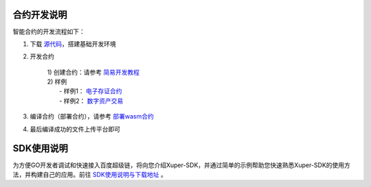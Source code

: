 
.. _dev:

合约开发说明
------------

智能合约的开发流程如下：

1. 下载 `源代码 <https://github.com/xuperchain/xuperunion>`_，搭建基础开发环境

2. 开发合约

    |    1) 创建合约：请参考 `简易开发教程 <https://xuperchain.readthedocs.io/zh/latest/advanced_usage/create_contracts.html>`_
    |    2) 样例
    |        - 样例1： `电子存证合约 <https://xuperchain.readthedocs.io/zh/latest/developing_apps/eleccert.html>`_
    |        - 样例2： `数字资产交易 <https://xuperchain.readthedocs.io/zh/latest/developing_apps/erc721.html>`_

3. 编译合约（部署合约），请参考 `部署wasm合约 <https://xuperchain.readthedocs.io/zh/latest/advanced_usage/create_contracts.html#wasm>`_

4. 最后编译成功的文件上传平台即可

.. _sdk:

SDK使用说明
-----------

为方便GO开发者调试和快速接入百度超级链，将向您介绍Xuper-SDK，并通过简单的示例帮助您快速熟悉Xuper-SDK的使用方法，并构建自己的应用。前往 `SDK使用说明与下载地址 <https://github.com/xuperchain/xuper-sdk-go/wiki/xuper-sdk-go-%E4%B8%AD%E6%96%87%E7%89%88>`_ 。



